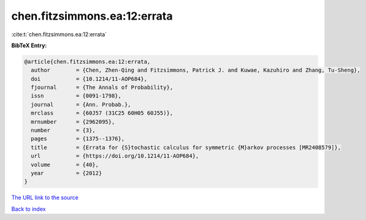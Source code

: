 chen.fitzsimmons.ea:12:errata
=============================

:cite:t:`chen.fitzsimmons.ea:12:errata`

**BibTeX Entry:**

.. code-block:: bibtex

   @article{chen.fitzsimmons.ea:12:errata,
     author        = {Chen, Zhen-Qing and Fitzsimmons, Patrick J. and Kuwae, Kazuhiro and Zhang, Tu-Sheng},
     doi           = {10.1214/11-AOP684},
     fjournal      = {The Annals of Probability},
     issn          = {0091-1798},
     journal       = {Ann. Probab.},
     mrclass       = {60J57 (31C25 60H05 60J55)},
     mrnumber      = {2962095},
     number        = {3},
     pages         = {1375--1376},
     title         = {Errata for {S}tochastic calculus for symmetric {M}arkov processes [MR2408579]},
     url           = {https://doi.org/10.1214/11-AOP684},
     volume        = {40},
     year          = {2012}
   }
`The URL link to the source <https://doi.org/10.1214/11-AOP684>`_


`Back to index <../By-Cite-Keys.html>`_
